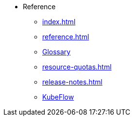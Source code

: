* Reference
** xref:index.adoc[]
** xref:reference.adoc[]
** xref:glossary.adoc[Glossary]
** xref:resource-quotas.adoc[]
** xref:release-notes.adoc[]
** link:https://www.kubeflow.org/docs/[KubeFlow]